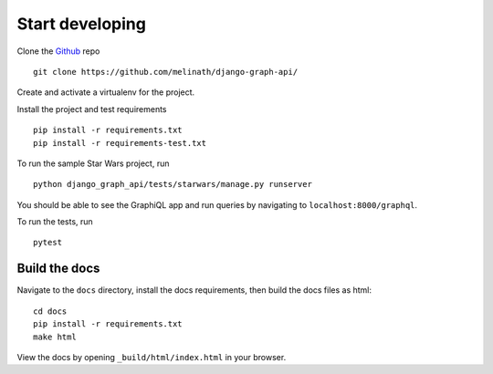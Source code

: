 
Start developing
================

Clone the Github_ repo
::

    git clone https://github.com/melinath/django-graph-api/

Create and activate a virtualenv for the project.

Install the project and test requirements
::

    pip install -r requirements.txt
    pip install -r requirements-test.txt

To run the sample Star Wars project, run
::

    python django_graph_api/tests/starwars/manage.py runserver

You should be able to see the GraphiQL app and run queries by navigating to ``localhost:8000/graphql``.

To run the tests, run
::

    pytest

.. _Github: https://github.com/melinath/django-graph-api/


Build the docs
--------------

Navigate to the ``docs`` directory,
install the docs requirements,
then build the docs files as html:
::

    cd docs
    pip install -r requirements.txt
    make html

View the docs by opening ``_build/html/index.html`` in your browser.
